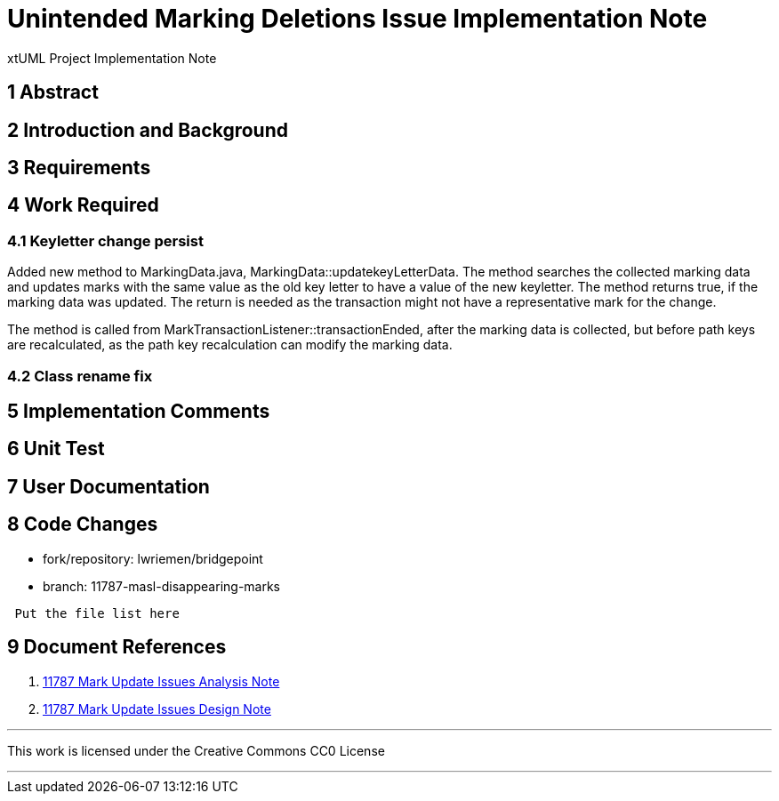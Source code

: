 = Unintended Marking Deletions Issue Implementation Note

xtUML Project Implementation Note

== 1 Abstract

== 2 Introduction and Background

== 3 Requirements

== 4 Work Required

=== 4.1 Keyletter change persist

Added new method to MarkingData.java, MarkingData::updatekeyLetterData. The
method searches the collected marking data and updates marks with the same value
as the old key letter to have a value of the new keyletter. The method returns
true, if the marking data was updated. The return is needed as the transaction
might not have a representative mark for the change.

The method is called from MarkTransactionListener::transactionEnded, after the
marking data is collected, but before path keys are recalculated, as the path
key recalculation can modify the marking data.

=== 4.2 Class rename fix

== 5 Implementation Comments

== 6 Unit Test


== 7 User Documentation


== 8 Code Changes

- fork/repository: lwriemen/bridgepoint
- branch:  11787-masl-disappearing-marks
----
 Put the file list here
----

== 9 Document References
. [[dr-1]]
https://github.com/xtuml/bridgepoint/blob/master/doc-bridgepoint/notes/11787-mark-update-issues/11787-mark-update-issues-ant.adoc[11787 Mark Update Issues Analysis Note]
. [[dr-2]]
https://github.com/xtuml/bridgepoint/blob/master/doc-bridgepoint/notes/11787-mark-update-issues/11787-mark-update-issues-dnt.adoc[11787 Mark Update Issues Design Note]

---

This work is licensed under the Creative Commons CC0 License

---

